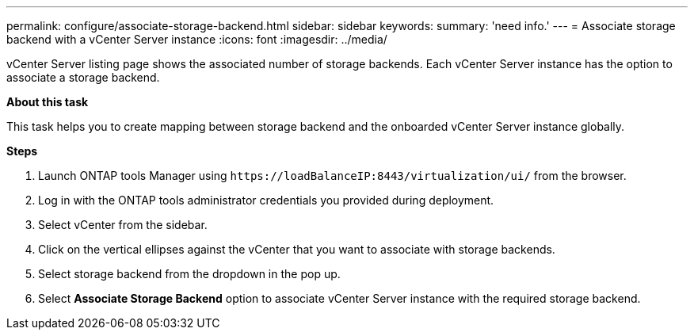 ---
permalink: configure/associate-storage-backend.html
sidebar: sidebar
keywords:
summary: 'need info.'
---
= Associate storage backend with a vCenter Server instance
:icons: font
:imagesdir: ../media/

[.lead]
vCenter Server listing page shows the associated number of storage backends. Each vCenter Server instance has the option to associate a storage backend.

*About this task*

This task helps you to create mapping between storage backend and the onboarded vCenter Server instance globally.

*Steps*

. Launch ONTAP tools Manager using `\https://loadBalanceIP:8443/virtualization/ui/` from the browser. 
. Log in with the ONTAP tools administrator credentials you provided during deployment. 
. Select vCenter from the sidebar.
. Click on the vertical ellipses against the vCenter that you want to associate with storage backends.
. Select storage backend from the dropdown in the pop up.
. Select *Associate Storage Backend* option to associate vCenter Server instance with the required storage backend.

